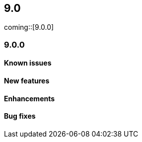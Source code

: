 [[release-notes-header-9.0.0]]
== 9.0

coming::[9.0.0]

[discrete]
[[release-notes-9.0.0]]
=== 9.0.0

[discrete]
[[known-issue-9.0.0]]
==== Known issues

[discrete]
[[features-9.0.0]]
==== New features

[discrete]
[[enhancements-9.0.0]]
==== Enhancements

[discrete]
[[bug-fixes-9.0.0]]
==== Bug fixes
